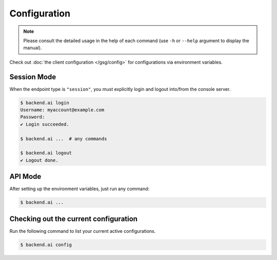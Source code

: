 Configuration
=============

.. note::

   Please consult the detailed usage in the help of each command
   (use ``-h`` or ``--help`` argument to display the manual).

Check out :doc:`the client configuration </gsg/config>` for configurations via environment variables.

Session Mode
------------

When the endpoint type is ``"session"``, you must explicitly login and logout
into/from the console server.

.. code-block:: console

   $ backend.ai login
   Username: myaccount@example.com
   Password:
   ✔ Login succeeded.

   $ backend.ai ...  # any commands

   $ backend.ai logout
   ✔ Logout done.


API Mode
--------

After setting up the environment variables, just run any command:

.. code-block:: console

   $ backend.ai ...


Checking out the current configuration
--------------------------------------

Run the following command to list your current active configurations.

.. code-block:: console

   $ backend.ai config
